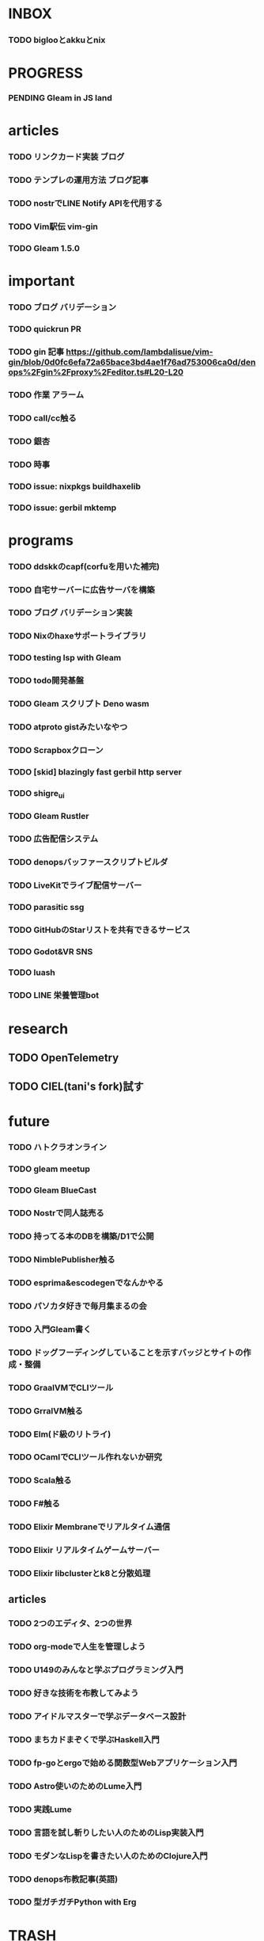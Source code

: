 * INBOX

*** TODO biglooとakkuとnix


* PROGRESS

*** PENDING Gleam in JS land

* articles

*** TODO リンクカード実装 ブログ
*** TODO テンプレの運用方法 ブログ記事
*** TODO nostrでLINE Notify APIを代用する
*** TODO Vim駅伝 vim-gin
*** TODO Gleam 1.5.0

* important

*** TODO ブログ バリデーション
*** TODO quickrun PR
*** TODO gin 記事 https://github.com/lambdalisue/vim-gin/blob/0d0fc6efa72a65bace3bd4ae1f76ad753006ca0d/denops%2Fgin%2Fproxy%2Feditor.ts#L20-L20 
*** TODO 作業 アラーム
*** TODO call/cc触る
*** TODO 銀杏
*** TODO 時事
*** TODO issue: nixpkgs buildhaxelib
*** TODO issue: gerbil mktemp

* programs

*** TODO ddskkのcapf(corfuを用いた補完)
*** TODO 自宅サーバーに広告サーバを構築
*** TODO ブログ バリデーション実装
*** TODO Nixのhaxeサポートライブラリ
*** TODO testing lsp with Gleam
*** TODO todo開発基盤
*** TODO Gleam スクリプト Deno wasm
*** TODO atproto gistみたいなやつ
*** TODO Scrapboxクローン
*** TODO [skid] blazingly fast gerbil http server
*** TODO shigre_ui
*** TODO Gleam Rustler
*** TODO 広告配信システム
*** TODO denopsバッファースクリプトビルダ
*** TODO LiveKitでライブ配信サーバー
*** TODO parasitic ssg
*** TODO GitHubのStarリストを共有できるサービス
*** TODO Godot&VR SNS
*** TODO luash
*** TODO LINE 栄養管理bot

* research

** TODO OpenTelemetry
** TODO CIEL(tani's fork)試す

* future
*** TODO ハトクラオンライン
*** TODO gleam meetup
*** TODO Gleam BlueCast
*** TODO Nostrで同人誌売る
*** TODO 持ってる本のDBを構築/D1で公開
*** TODO NimblePublisher触る
*** TODO esprima&escodegenでなんかやる
*** TODO パソカタ好きで毎月集まるの会
*** TODO 入門Gleam書く
*** TODO ドッグフーディングしていることを示すバッジとサイトの作成・整備
*** TODO GraalVMでCLIツール
*** TODO GrralVM触る
*** TODO Elm(ド級のリトライ)
*** TODO OCamlでCLIツール作れないか研究
*** TODO Scala触る
*** TODO F#触る
*** TODO Elixir Membraneでリアルタイム通信
*** TODO Elixir リアルタイムゲームサーバー
*** TODO Elixir libclusterとk8と分散処理

** articles

*** TODO 2つのエディタ、2つの世界
*** TODO org-modeで人生を管理しよう
*** TODO U149のみんなと学ぶプログラミング入門
*** TODO 好きな技術を布教してみよう
*** TODO アイドルマスターで学ぶデータベース設計
*** TODO まちカドまぞくで学ぶHaskell入門
*** TODO fp-goとergoで始める関数型Webアプリケーション入門
*** TODO Astro使いのためのLume入門
*** TODO 実践Lume
*** TODO 言語を試し斬りしたい人のためのLisp実装入門
*** TODO モダンなLispを書きたい人のためのClojure入門
*** TODO denops布教記事(英語)
*** TODO 型ガチガチPython with Erg


* TRASH
** DONE 配信 org
